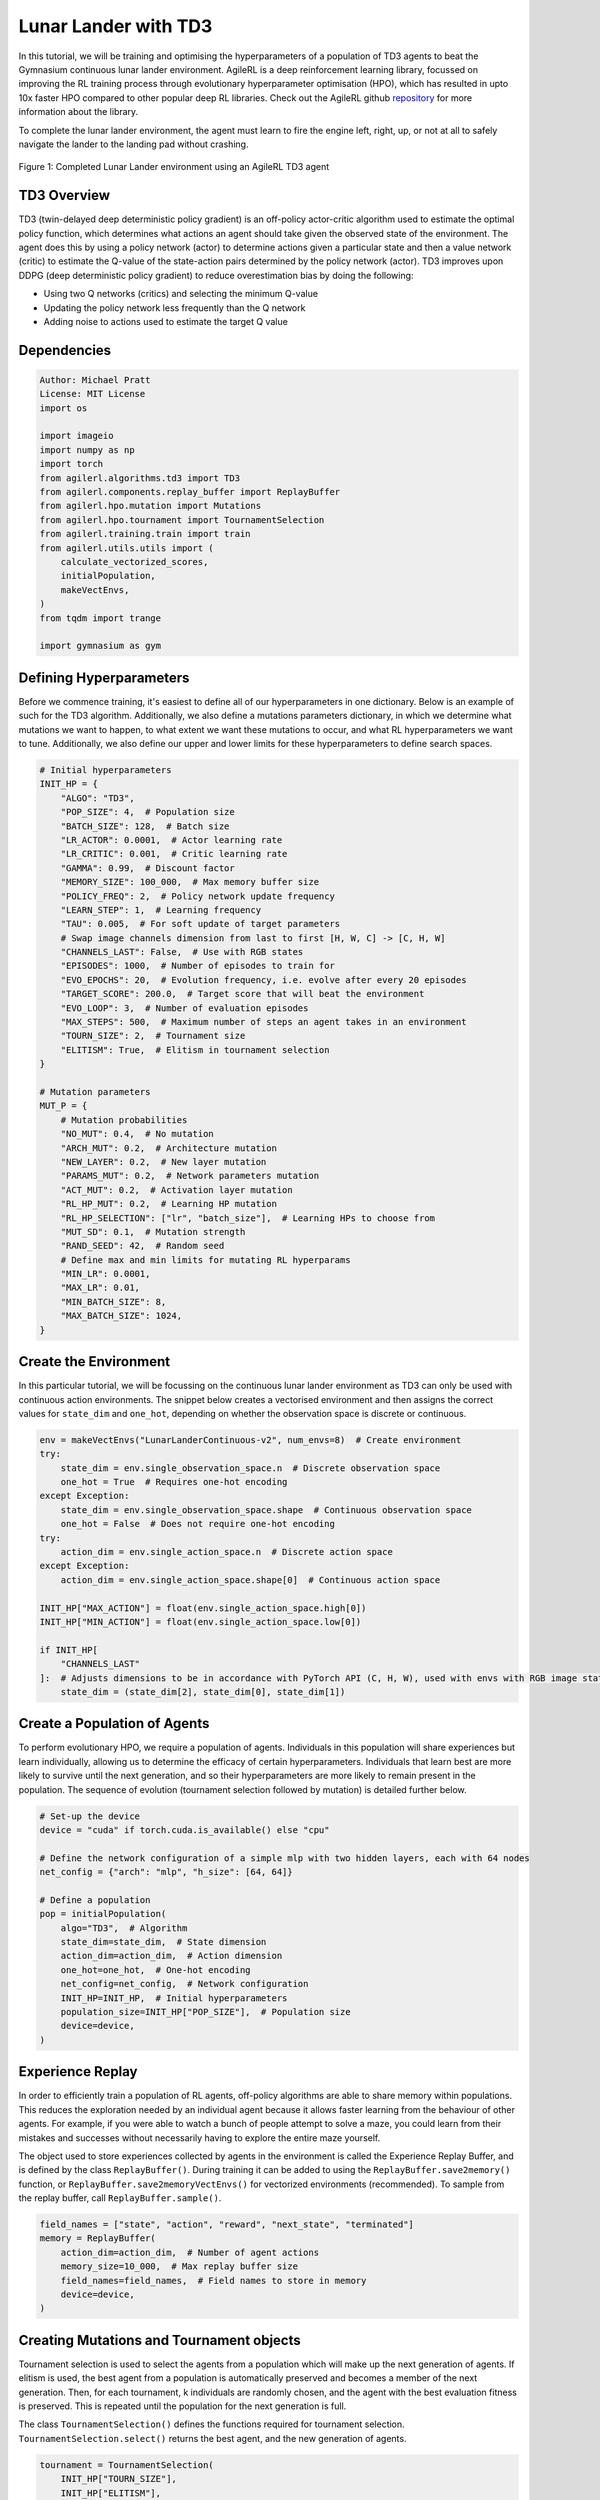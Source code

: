 .. _td3_tutorial:


Lunar Lander with TD3
==========================

In this tutorial, we will be training and optimising the hyperparameters of a population of TD3 agents
to beat the Gymnasium continuous lunar lander environment. AgileRL is a deep reinforcement learning
library, focussed on improving the RL training process through evolutionary hyperparameter
optimisation (HPO), which has resulted in upto 10x faster HPO compared to other popular deep RL
libraries. Check out the AgileRL github `repository <https://github.com/AgileRL/AgileRL/>`__ for
more information about the library.

To complete the lunar lander environment, the agent must learn to fire the engine left, right, up,
or not at all to safely navigate the lander to the landing pad without crashing.

.. figure:: agilerl_td3_lunar_lander.gif
  :width: 400
  :alt: agent-environment-diagram
  :align: center

  Figure 1: Completed Lunar Lander environment using an AgileRL TD3 agent


TD3 Overview
------------
TD3 (twin-delayed deep deterministic policy gradient) is an off-policy actor-critic algorithm used
to estimate the optimal policy function, which determines what actions an agent should take given the
observed state of the environment. The agent does this by using a policy network (actor) to determine actions
given a particular state and then a value network (critic) to estimate the Q-value of the state-action pairs
determined by the policy network (actor). TD3 improves upon DDPG (deep deterministic policy gradient) to reduce
overestimation bias by doing the following:

* Using two Q networks (critics) and selecting the minimum Q-value
* Updating the policy network less frequently than the Q network
* Adding noise to actions used to estimate the target Q value


Dependencies
------------

.. code-block:: python

    Author: Michael Pratt
    License: MIT License
    import os

    import imageio
    import numpy as np
    import torch
    from agilerl.algorithms.td3 import TD3
    from agilerl.components.replay_buffer import ReplayBuffer
    from agilerl.hpo.mutation import Mutations
    from agilerl.hpo.tournament import TournamentSelection
    from agilerl.training.train import train
    from agilerl.utils.utils import (
        calculate_vectorized_scores,
        initialPopulation,
        makeVectEnvs,
    )
    from tqdm import trange

    import gymnasium as gym


Defining Hyperparameters
------------------------
Before we commence training, it's easiest to define all of our hyperparameters in one dictionary. Below is an example of
such for the TD3 algorithm. Additionally, we also define a mutations parameters dictionary, in which we determine what
mutations we want to happen, to what extent we want these mutations to occur, and what RL hyperparameters we want to tune.
Additionally, we also define our upper and lower limits for these hyperparameters to define search spaces.


.. code-block:: python

    # Initial hyperparameters
    INIT_HP = {
        "ALGO": "TD3",
        "POP_SIZE": 4,  # Population size
        "BATCH_SIZE": 128,  # Batch size
        "LR_ACTOR": 0.0001,  # Actor learning rate
        "LR_CRITIC": 0.001,  # Critic learning rate
        "GAMMA": 0.99,  # Discount factor
        "MEMORY_SIZE": 100_000,  # Max memory buffer size
        "POLICY_FREQ": 2,  # Policy network update frequency
        "LEARN_STEP": 1,  # Learning frequency
        "TAU": 0.005,  # For soft update of target parameters
        # Swap image channels dimension from last to first [H, W, C] -> [C, H, W]
        "CHANNELS_LAST": False,  # Use with RGB states
        "EPISODES": 1000,  # Number of episodes to train for
        "EVO_EPOCHS": 20,  # Evolution frequency, i.e. evolve after every 20 episodes
        "TARGET_SCORE": 200.0,  # Target score that will beat the environment
        "EVO_LOOP": 3,  # Number of evaluation episodes
        "MAX_STEPS": 500,  # Maximum number of steps an agent takes in an environment
        "TOURN_SIZE": 2,  # Tournament size
        "ELITISM": True,  # Elitism in tournament selection
    }

    # Mutation parameters
    MUT_P = {
        # Mutation probabilities
        "NO_MUT": 0.4,  # No mutation
        "ARCH_MUT": 0.2,  # Architecture mutation
        "NEW_LAYER": 0.2,  # New layer mutation
        "PARAMS_MUT": 0.2,  # Network parameters mutation
        "ACT_MUT": 0.2,  # Activation layer mutation
        "RL_HP_MUT": 0.2,  # Learning HP mutation
        "RL_HP_SELECTION": ["lr", "batch_size"],  # Learning HPs to choose from
        "MUT_SD": 0.1,  # Mutation strength
        "RAND_SEED": 42,  # Random seed
        # Define max and min limits for mutating RL hyperparams
        "MIN_LR": 0.0001,
        "MAX_LR": 0.01,
        "MIN_BATCH_SIZE": 8,
        "MAX_BATCH_SIZE": 1024,
    }

Create the Environment
----------------------
In this particular tutorial, we will be focussing on the continuous lunar lander environment as TD3 can only be
used with continuous action environments. The snippet below creates a vectorised environment and then assigns the
correct values for ``state_dim`` and ``one_hot``, depending on whether the observation space is discrete or continuous.

.. code-block:: python

    env = makeVectEnvs("LunarLanderContinuous-v2", num_envs=8)  # Create environment
    try:
        state_dim = env.single_observation_space.n  # Discrete observation space
        one_hot = True  # Requires one-hot encoding
    except Exception:
        state_dim = env.single_observation_space.shape  # Continuous observation space
        one_hot = False  # Does not require one-hot encoding
    try:
        action_dim = env.single_action_space.n  # Discrete action space
    except Exception:
        action_dim = env.single_action_space.shape[0]  # Continuous action space

    INIT_HP["MAX_ACTION"] = float(env.single_action_space.high[0])
    INIT_HP["MIN_ACTION"] = float(env.single_action_space.low[0])

    if INIT_HP[
        "CHANNELS_LAST"
    ]:  # Adjusts dimensions to be in accordance with PyTorch API (C, H, W), used with envs with RGB image states
        state_dim = (state_dim[2], state_dim[0], state_dim[1])


Create a Population of Agents
-----------------------------
To perform evolutionary HPO, we require a population of agents. Individuals in this population will share experiences but
learn individually, allowing us to determine the efficacy of certain hyperparameters. Individuals that learn best
are more likely to survive until the next generation, and so their hyperparameters are more likely to remain present in the
population. The sequence of evolution (tournament selection followed by mutation) is detailed further below.

.. code-block:: python

    # Set-up the device
    device = "cuda" if torch.cuda.is_available() else "cpu"

    # Define the network configuration of a simple mlp with two hidden layers, each with 64 nodes
    net_config = {"arch": "mlp", "h_size": [64, 64]}

    # Define a population
    pop = initialPopulation(
        algo="TD3",  # Algorithm
        state_dim=state_dim,  # State dimension
        action_dim=action_dim,  # Action dimension
        one_hot=one_hot,  # One-hot encoding
        net_config=net_config,  # Network configuration
        INIT_HP=INIT_HP,  # Initial hyperparameters
        population_size=INIT_HP["POP_SIZE"],  # Population size
        device=device,
    )


Experience Replay
-----------------
In order to efficiently train a population of RL agents, off-policy algorithms are able to share memory within populations.
This reduces the exploration needed by an individual agent because it allows faster learning from the behaviour of other agents.
For example, if you were able to watch a bunch of people attempt to solve a maze, you could learn from their mistakes and successes
without necessarily having to explore the entire maze yourself.

The object used to store experiences collected by agents in the environment is called the Experience Replay Buffer, and is defined
by the class ``ReplayBuffer()``. During training it can be added to using the ``ReplayBuffer.save2memory()`` function, or
``ReplayBuffer.save2memoryVectEnvs()`` for vectorized environments (recommended). To sample from the replay buffer, call ``ReplayBuffer.sample()``.

.. code-block:: python

    field_names = ["state", "action", "reward", "next_state", "terminated"]
    memory = ReplayBuffer(
        action_dim=action_dim,  # Number of agent actions
        memory_size=10_000,  # Max replay buffer size
        field_names=field_names,  # Field names to store in memory
        device=device,
    )


Creating Mutations and Tournament objects
-----------------------------------------
Tournament selection is used to select the agents from a population which will make up the next generation of agents. If
elitism is used, the best agent from a population is automatically preserved and becomes a member of the next generation.
Then, for each tournament, k individuals are randomly chosen, and the agent with the best evaluation fitness is preserved.
This is repeated until the population for the next generation is full.

The class ``TournamentSelection()`` defines the functions required for tournament selection. ``TournamentSelection.select()``
returns the best agent, and the new generation of agents.

.. code-block:: python

    tournament = TournamentSelection(
        INIT_HP["TOURN_SIZE"],
        INIT_HP["ELITISM"],
        INIT_HP["POP_SIZE"],
        INIT_HP["EVO_EPOCHS"],
    )


Mutation is periodically used to explore the hyperparameter space, allowing different hyperparameter combinations to be
trialled during training. If certain hyperparameters prove relatively beneficial to training, then that agent is more
likely to be preserved in the next generation, and so those characteristics are more likely to remain in the population.

The ``Mutations()`` class is used to mutate agents with pre-set probabilities. The available mutations currently implemented are:

* No mutation
* Network architecture mutation - adding layers or nodes. Trained weights are reused and new weights are initialized randomly.
* Network parameters mutation - mutating weights with Gaussian noise.
* Network activation layer mutation - change of activation layer.
* RL algorithm mutation - mutation of learning hyperparameter, such as learning rate or batch size.

``Mutations.mutation()`` returns a mutated population.
Tournament selection and mutation should be applied sequentially to fully evolve a population between evaluation and learning cycles.

.. code-block:: python

    mutations = Mutations(
        algo=INIT_HP["ALGO"],
        no_mutation=MUT_P["NO_MUT"],
        architecture=MUT_P["ARCH_MUT"],
        new_layer_prob=MUT_P["NEW_LAYER"],
        parameters=MUT_P["PARAMS_MUT"],
        activation=MUT_P["ACT_MUT"],
        rl_hp=MUT_P["RL_HP_MUT"],
        rl_hp_selection=MUT_P["RL_HP_SELECTION"],
        mutation_sd=MUT_P["MUT_SD"],
        arch=net_config["arch"],
        rand_seed=MUT_P["RAND_SEED"],
        device=device,
    )


Training and Saving an Agent
----------------------------

Using AgileRL ``train`` function
~~~~~~~~~~~~~~~~~~~~~~~~~~~~~~~~
The simplest way to train an AgileRL agent is to use one of the implemented AgileRL train functions.
Given that TD3 is an off-policy algorithm, we can make use of the ``train`` function. This
training function will orchestrate the training and hyperparameter optimisation process, removing the
the need to implement a custom training loop. It will return a trained population, as well as the associated
fitnesses (fitness is each agents test scores on the environment).

.. code-block:: python

    trained_pop, pop_fitnesses = train(
        env=env,
        env_name="LunarLanderContinuous-v2",
        algo="TD3",
        pop=pop,
        memory=memory,
        INIT_HP=INIT_HP,
        MUT_P=MUT_P,
        swap_channels=INIT_HP["CHANNELS_LAST"],
        n_episodes=INIT_HP["EPISODES"],
        evo_epochs=INIT_HP["EVO_EPOCHS"],
        evo_loop=INIT_HP["EVO_LOOP"],
        target=INIT_HP["TARGET_SCORE"],
        tournament=tournament,
        mutation=mutations,
        wb=False,  # Boolean flag to record run with Weights & Biases
        save_elite=True,  # Boolean flag to save the elite agent in the population
        elite_path="TD3_trained_agent.pt",
    )


Using a custom training loop
~~~~~~~~~~~~~~~~~~~~~~~~~~~~
If we wanted to have more control over the training process, it is also possible to write our own custom
training loops to train our agents. The training loop below can be used alternatively to the above ``train``
function and is an example of how we might choose to make use of a population of AgileRL agents in our own training loop.

.. code-block:: python

    eps_end = 0.1
    epsilon = 1.0
    eps_decay = 0.995
    total_steps = 0
    elite = pop[0]  # Elite member placeholder

    for episode in trange(INIT_HP["EPISODES"]):
        for agent in pop:  # Loop through population
            state = env.reset()[0]  # Reset environment at start of episode
            rewards, terminations, truncs = [], [], []
            score = 0
            for idx_step in range(INIT_HP["MAX_STEPS"]):
                if INIT_HP["CHANNELS_LAST"]:
                    state = np.moveaxis(state, [-1], [-3])
                # Get next action from agent
                action = agent.getAction(state)
                next_state, reward, done, trunc, _ = env.step(action)  # Act in environment

                if INIT_HP["CHANNELS_LAST"]:
                    memory.save2memoryVectEnvs(
                        state,
                        action,
                        reward,
                        np.moveaxis(next_state, [-1], [-3]),
                        done,
                    )
                else:
                    memory.save2memoryVectEnvs(
                        state,
                        action,
                        reward,
                        next_state,
                        done,
                    )

                # Learn according to learning frequency
                if (
                    memory.counter % agent.learn_step == 0
                    and len(memory) >= agent.batch_size
                ):
                    # Sample replay buffer
                    # Learn according to agent's RL algorithm

                    experiences = memory.sample(agent.batch_size)
                    agent.learn(experiences)

                terminations.append(done)
                rewards.append(reward)
                truncs.append(trunc)
                state = next_state

            scores = calculate_vectorized_scores(
                np.array(rewards).transpose((1, 0)),
                np.array(terminations).transpose((1, 0)),
            )
            score = np.mean(scores)

            agent.scores.append(score)

            agent.steps[-1] += INIT_HP["MAX_STEPS"]
            total_steps += INIT_HP["MAX_STEPS"]

        # Update epsilon for exploration
        epsilon = max(eps_end, epsilon * eps_decay)
        # Now evolve population if necessary
        if (episode + 1) % INIT_HP["EVO_EPOCHS"] == 0:
            # Evaluate population
            fitnesses = [
                agent.test(
                    env,
                    swap_channels=INIT_HP["CHANNELS_LAST"],
                    max_steps=INIT_HP["MAX_STEPS"],
                    loop=INIT_HP["EVO_LOOP"],
                )
                for agent in pop
            ]

            fitness = ["%.2f" % fitness for fitness in fitnesses]
            avg_fitness = ["%.2f" % np.mean(agent.fitness[-100:]) for agent in pop]
            avg_score = ["%.2f" % np.mean(agent.scores[-100:]) for agent in pop]
            agents = [agent.index for agent in pop]
            num_steps = [agent.steps[-1] for agent in pop]
            muts = [agent.mut for agent in pop]

            print(
                f"""
                    --- Epoch {episode + 1} ---
                    Fitness:\t\t{fitness}
                    100 fitness avgs:\t{avg_fitness}
                    100 score avgs:\t{avg_score}
                    Agents:\t\t{agents}
                    Steps:\t\t{num_steps}
                    Mutations:\t\t{muts}
                    """,
                end="\r",
            )

            # Tournament selection and population mutation
            elite, pop = tournament.select(pop)
            pop = mutations.mutation(pop)

    # Save the trained algorithm
    save_path = "TD3_trained_agent.pt"
    elite.saveCheckpoint(save_path)


Loading an Agent for Inference and Rendering your Solved Environment
--------------------------------------------------------------------
Once we have trained and saved an agent, we may want to then use our trained agent for inference. Below outlines
how we would load a saved agent and how it can then be used in a testing loop.


Load agent
~~~~~~~~~~
.. code-block:: python

    td3 = TD3.loadCheckpoint(save_path, device=device)


Test loop for inference
~~~~~~~~~~~~~~~~~~~~~~~
.. code-block:: python

    test_env = gym.make("LunarLanderContinuous-v2", render_mode="rgb_array")
    rewards = []
    frames = []
    testing_eps = 7
    with torch.no_grad():
        for ep in range(testing_eps):
            state = test_env.reset()[0]  # Reset environment at start of episode
            score = 0

            for step in range(INIT_HP["MAX_STEPS"]):
                # If your state is an RGB image
                if INIT_HP["CHANNELS_LAST"]:
                    state = np.moveaxis(state, [-1], [-3])

                # Get next action from agent
                action, *_ = td3.getAction(state)

                # Save the frame for this step and append to frames list
                frame = test_env.render()
                frames.append(frame)

                # Take the action in the environment
                state, reward, terminated, truncated, _ = test_env.step(
                    action
                )  # Act in environment

                # Collect the score
                score += reward

                # Break if environment 0 is done or truncated
                if terminated or truncated:
                    print("terminated")
                    break

            # Collect and print episodic reward
            rewards.append(score)
            print("-" * 15, f"Episode: {ep}", "-" * 15)
            print("Episodic Reward: ", rewards[-1])

        print(rewards)

        test_env.close()



Save test episosdes as a gif
~~~~~~~~~~~~~~~~~~~~~~~~~~~~
.. code-block:: python

    frames = frames[::3]
    gif_path = "./videos/"
    os.makedirs(gif_path, exist_ok=True)
    imageio.mimwrite(
        os.path.join("./videos/", "td3_lunar_lander.gif"), frames, duration=50, loop=0
    )
    mean_fitness = np.mean(rewards)
